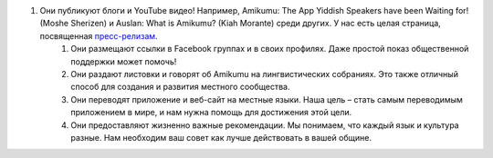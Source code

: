 #. Они публикуют блоги и YouTube видео! Например, Amikumu: The App Yiddish Speakers have been Waiting for! (Moshe Sherizen) и Auslan: What is Amikumu? (Kiah Morante) среди других. У нас есть целая страница, посвященная `пресс-релизам <http://amikumu.com/press/>`_.
 	#. Они размещают ссылки в Facebook группах и в своих профилях. Даже простой показ общественной поддержки может помочь!
 	#. Они раздают листовки и говорят об Amikumu на лингвистических собраниях. Это также отличный способ для создания и развития местного сообщества.
 	#. Они переводят приложение и веб-сайт на местные языки. Наша цель – стать самым переводимым приложением в мире, и нам нужна помощь для достижения этой цели.
 	#. Они предоставляют жизненно важные рекомендации. Мы понимаем, что каждый язык и культура разные. Нам необходим ваш совет как лучше действовать в вашей общине.
